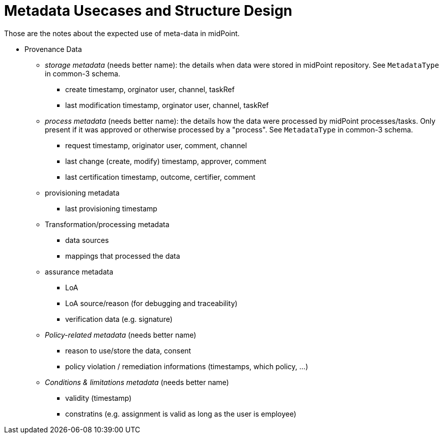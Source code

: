 = Metadata Usecases and Structure Design

Those are the notes about the expected use of meta-data in midPoint.

* Provenance Data

** _storage metadata_ (needs better name): the details when data were stored in midPoint repository. See `MetadataType` in common-3 schema.

*** create timestamp, orginator user, channel, taskRef

*** last modification timestamp, orginator user, channel, taskRef

** _process metadata_ (needs better name): the details how the data were processed by midPoint processes/tasks. Only present if it was approved or otherwise processed by a "process". See `MetadataType` in common-3 schema.

*** request timestamp, originator user, comment, channel

*** last change (create, modify) timestamp, approver, comment

*** last certification timestamp, outcome, certifier, comment

** provisioning metadata

*** last provisioning timestamp

** Transformation/processing metadata

*** data sources

*** mappings that processed the data

** assurance metadata

*** LoA

*** LoA source/reason (for debugging and traceability)

*** verification data (e.g. signature)

** _Policy-related metadata_ (needs better name)

*** reason to use/store the data, consent 

*** policy violation / remediation informations (timestamps, which policy, ...)

** _Conditions & limitations metadata_ (needs better name)

*** validity (timestamp)

*** constratins (e.g. assignment is valid as long as the user is employee) 

